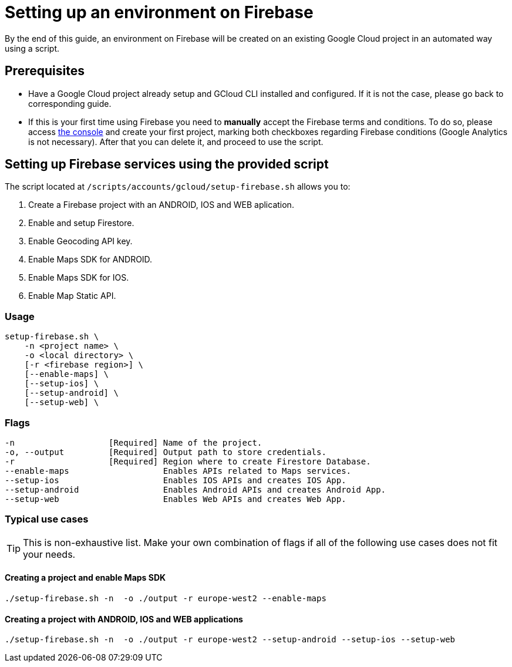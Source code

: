 = Setting up an environment on Firebase

By the end of this guide, an environment on Firebase will be created on an existing Google Cloud project in an automated way using a script.

== Prerequisites
* Have a Google Cloud project already setup and GCloud CLI installed and configured. If it is not the case, please go back to corresponding guide.

* If this is your first time using Firebase you need to *manually* accept the Firebase terms and conditions. To do so, please access https://console.firebase.google.com[the console] and create your first project, marking both checkboxes regarding Firebase conditions (Google Analytics is not necessary). After that you can delete it, and proceed to use the script.

== Setting up Firebase services using the provided script

The script located at `/scripts/accounts/gcloud/setup-firebase.sh` allows you to:

. Create a Firebase project with an ANDROID, IOS and WEB aplication.
. Enable and setup Firestore.
. Enable Geocoding API key.
. Enable Maps SDK for ANDROID.
. Enable Maps SDK for IOS.
. Enable Map Static API.

=== Usage
```
setup-firebase.sh \
    -n <project name> \
    -o <local directory> \
    [-r <firebase region>] \
    [--enable-maps] \
    [--setup-ios] \
    [--setup-android] \
    [--setup-web] \
```
=== Flags
[subs="attributes"]
```
-n                   [Required] Name of the project.
-o, --output         [Required] Output path to store credentials.
-r                   [Required] Region where to create Firestore Database.
--enable-maps                   Enables APIs related to Maps services.
--setup-ios                     Enables IOS APIs and creates IOS App.
--setup-android                 Enables Android APIs and creates Android App.
--setup-web                     Enables Web APIs and creates Web App.
```
=== Typical use cases

TIP: This is non-exhaustive list. Make your own combination of flags if all of the following use cases does not fit your needs.

==== Creating a project and enable Maps SDK
[subs="attributes"]
  ./setup-firebase.sh -n <project name> -o ./output -r europe-west2 --enable-maps

==== Creating a project with ANDROID, IOS and WEB applications
[subs="attributes"]
  ./setup-firebase.sh -n <project name> -o ./output -r europe-west2 --setup-android --setup-ios --setup-web

